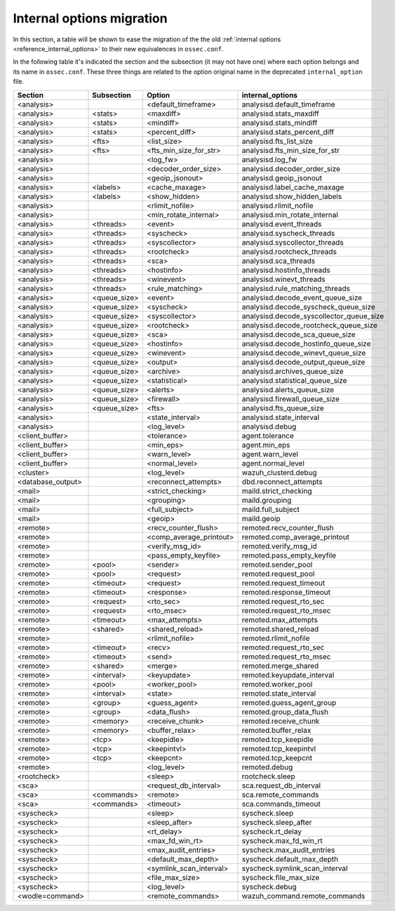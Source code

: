 .. Copyright (C) 2019 Wazuh, Inc.

.. _reference_internal_options_migration:

Internal options migration
==========================

In this section, a table will be shown to ease the migration of the the old :ref:`internal options <reference_internal_options>` to their new equivalences in ``ossec.conf``.

In the following table it's indicated the section and the subsection (it may not have one) where each option belongs and its name in ``ossec.conf``. These three things are related to the option original name in the deprecated ``internal_option`` file.

+-------------------------+----------------+----------------------------+------------------------------------------+
| **Section**             | **Subsection** | **Option**                 | **internal_options**                     |
+-------------------------+----------------+----------------------------+------------------------------------------+
|  <analysis>             |                |  <default_timeframe>       |    analysisd.default_timeframe           |
+-------------------------+----------------+----------------------------+------------------------------------------+
|  <analysis>             | <stats>        |  <maxdiff>                 |    analysisd.stats_maxdiff               |
+-------------------------+----------------+----------------------------+------------------------------------------+
|  <analysis>             | <stats>        |  <mindiff>                 |    analysisd.stats_mindiff               |
+-------------------------+----------------+----------------------------+------------------------------------------+
|  <analysis>             | <stats>        |  <percent_diff>            |    analysisd.stats_percent_diff          |
+-------------------------+----------------+----------------------------+------------------------------------------+
|  <analysis>             | <fts>          |  <list_size>               |    analysisd.fts_list_size               |
+-------------------------+----------------+----------------------------+------------------------------------------+
|  <analysis>             | <fts>          |  <fts_min_size_for_str>    |    analysisd.fts_min_size_for_str        |
+-------------------------+----------------+----------------------------+------------------------------------------+
|  <analysis>             |                |  <log_fw>                  |    analysisd.log_fw                      |
+-------------------------+----------------+----------------------------+------------------------------------------+
|  <analysis>             |                |  <decoder_order_size>      |    analysisd.decoder_order_size          |
+-------------------------+----------------+----------------------------+------------------------------------------+
|  <analysis>             |                |  <geoip_jsonout>           |    analysisd.geoip_jsonout               |
+-------------------------+----------------+----------------------------+------------------------------------------+
|  <analysis>             | <labels>       |  <cache_maxage>            |    analysisd.label_cache_maxage          |
+-------------------------+----------------+----------------------------+------------------------------------------+
|  <analysis>             | <labels>       |  <show_hidden>             |    analysisd.show_hidden_labels          |
+-------------------------+----------------+----------------------------+------------------------------------------+
|  <analysis>             |                |  <rlimit_nofile>           |    analysisd.rlimit_nofile               |
+-------------------------+----------------+----------------------------+------------------------------------------+
|  <analysis>             |                |  <min_rotate_internal>     |    analysisd.min_rotate_internal         |
+-------------------------+----------------+----------------------------+------------------------------------------+
|  <analysis>             | <threads>      |  <event>                   |    analysisd.event_threads               |
+-------------------------+----------------+----------------------------+------------------------------------------+
|  <analysis>             | <threads>      |  <syscheck>                |    analysisd.syscheck_threads            |
+-------------------------+----------------+----------------------------+------------------------------------------+
|  <analysis>             | <threads>      |  <syscollector>            |    analysisd.syscollector_threads        |
+-------------------------+----------------+----------------------------+------------------------------------------+
|  <analysis>             | <threads>      |  <rootcheck>               |    analysisd.rootcheck_threads           |
+-------------------------+----------------+----------------------------+------------------------------------------+
|  <analysis>             | <threads>      |  <sca>                     |    analysisd.sca_threads                 |
+-------------------------+----------------+----------------------------+------------------------------------------+
|  <analysis>             | <threads>      |  <hostinfo>                |    analysisd.hostinfo_threads            |
+-------------------------+----------------+----------------------------+------------------------------------------+
|  <analysis>             | <threads>      |  <winevent>                |    analysisd.winevt_threads              |
+-------------------------+----------------+----------------------------+------------------------------------------+
|  <analysis>             | <threads>      |  <rule_matching>           |    analysisd.rule_matching_threads       |
+-------------------------+----------------+----------------------------+------------------------------------------+
|  <analysis>             | <queue_size>   |  <event>                   |    analysisd.decode_event_queue_size     |
+-------------------------+----------------+----------------------------+------------------------------------------+
|  <analysis>             | <queue_size>   |  <syscheck>                |    analysisd.decode_syscheck_queue_size  |
+-------------------------+----------------+----------------------------+------------------------------------------+
|  <analysis>             | <queue_size>   |  <syscollector>            | analysisd.decode_syscollector_queue_size |
+-------------------------+----------------+----------------------------+------------------------------------------+
|  <analysis>             | <queue_size>   |  <rootcheck>               |    analysisd.decode_rootcheck_queue_size |
+-------------------------+----------------+----------------------------+------------------------------------------+
|  <analysis>             | <queue_size>   |  <sca>                     |    analysisd.decode_sca_queue_size       |
+-------------------------+----------------+----------------------------+------------------------------------------+
|  <analysis>             | <queue_size>   |  <hostinfo>                |    analysisd.decode_hostinfo_queue_size  |
+-------------------------+----------------+----------------------------+------------------------------------------+
|  <analysis>             | <queue_size>   |  <winevent>                |    analysisd.decode_winevt_queue_size    |
+-------------------------+----------------+----------------------------+------------------------------------------+
|  <analysis>             | <queue_size>   |  <output>                  |    analysisd.decode_output_queue_size    |
+-------------------------+----------------+----------------------------+------------------------------------------+
|  <analysis>             | <queue_size>   |  <archive>                 |    analysisd.archives_queue_size         |
+-------------------------+----------------+----------------------------+------------------------------------------+
|  <analysis>             | <queue_size>   |  <statistical>             |    analysisd.statistical_queue_size      |
+-------------------------+----------------+----------------------------+------------------------------------------+
|  <analysis>             | <queue_size>   |  <alerts>                  |    analysisd.alerts_queue_size           |
+-------------------------+----------------+----------------------------+------------------------------------------+
|  <analysis>             | <queue_size>   |  <firewall>                |    analysisd.firewall_queue_size         |
+-------------------------+----------------+----------------------------+------------------------------------------+
|  <analysis>             | <queue_size>   |  <fts>                     |    analysisd.fts_queue_size              |
+-------------------------+----------------+----------------------------+------------------------------------------+
|  <analysis>             |                |  <state_interval>          |    analysisd.state_interval              |
+-------------------------+----------------+----------------------------+------------------------------------------+
|  <analysis>             |                |  <log_level>               |    analysisd.debug                       |
+-------------------------+----------------+----------------------------+------------------------------------------+
|  <client_buffer>        |                |  <tolerance>               |    agent.tolerance                       |
+-------------------------+----------------+----------------------------+------------------------------------------+
|  <client_buffer>        |                |  <min_eps>                 |    agent.min_eps                         |
+-------------------------+----------------+----------------------------+------------------------------------------+
|  <client_buffer>        |                |  <warn_level>              |    agent.warn_level                      |
+-------------------------+----------------+----------------------------+------------------------------------------+
|  <client_buffer>        |                |  <normal_level>            |    agent.normal_level                    |
+-------------------------+----------------+----------------------------+------------------------------------------+
|  <cluster>              |                |  <log_level>               |    wazuh_clusterd.debug                  |
+-------------------------+----------------+----------------------------+------------------------------------------+
|  <database_output>      |                |  <reconnect_attempts>      |    dbd.reconnect_attempts                |
+-------------------------+----------------+----------------------------+------------------------------------------+
|  <mail>                 |                |  <strict_checking>         |    maild.strict_checking                 |
+-------------------------+----------------+----------------------------+------------------------------------------+
|  <mail>                 |                |  <grouping>                |    maild.grouping                        |
+-------------------------+----------------+----------------------------+------------------------------------------+
|  <mail>                 |                |  <full_subject>            |    maild.full_subject                    |
+-------------------------+----------------+----------------------------+------------------------------------------+
|  <mail>                 |                |  <geoip>                   |    maild.geoip                           |
+-------------------------+----------------+----------------------------+------------------------------------------+
|  <remote>               |                |  <recv_counter_flush>      |    remoted.recv_counter_flush            |
+-------------------------+----------------+----------------------------+------------------------------------------+
|  <remote>               |                |  <comp_average_printout>   |    remoted.comp_average_printout         |
+-------------------------+----------------+----------------------------+------------------------------------------+
|  <remote>               |                |  <verify_msg_id>           |    remoted.verify_msg_id                 |
+-------------------------+----------------+----------------------------+------------------------------------------+
|  <remote>               |                |  <pass_empty_keyfile>      |    remoted.pass_empty_keyfile            |
+-------------------------+----------------+----------------------------+------------------------------------------+
|  <remote>               | <pool>         |  <sender>                  |    remoted.sender_pool                   |
+-------------------------+----------------+----------------------------+------------------------------------------+
|  <remote>               | <pool>         |  <request>                 |    remoted.request_pool                  |
+-------------------------+----------------+----------------------------+------------------------------------------+
|  <remote>               | <timeout>      |  <request>                 |    remoted.request_timeout               |
+-------------------------+----------------+----------------------------+------------------------------------------+
|  <remote>               | <timeout>      |  <response>                |    remoted.response_timeout              |
+-------------------------+----------------+----------------------------+------------------------------------------+
|  <remote>               | <request>      |  <rto_sec>                 |    remoted.request_rto_sec               |
+-------------------------+----------------+----------------------------+------------------------------------------+
|  <remote>               | <request>      |  <rto_msec>                |    remoted.request_rto_msec              |
+-------------------------+----------------+----------------------------+------------------------------------------+
|  <remote>               | <timeout>      |  <max_attempts>            |    remoted.max_attempts                  |
+-------------------------+----------------+----------------------------+------------------------------------------+
|  <remote>               | <shared>       |  <shared_reload>           |    remoted.shared_reload                 |
+-------------------------+----------------+----------------------------+------------------------------------------+
|  <remote>               |                |  <rlimit_nofile>           |    remoted.rlimit_nofile                 |
+-------------------------+----------------+----------------------------+------------------------------------------+
|  <remote>               | <timeout>      |  <recv>                    |    remoted.request_rto_sec               |
+-------------------------+----------------+----------------------------+------------------------------------------+
|  <remote>               | <timeout>      |  <send>                    |    remoted.request_rto_msec              |
+-------------------------+----------------+----------------------------+------------------------------------------+
|  <remote>               | <shared>       |  <merge>                   |    remoted.merge_shared                  |
+-------------------------+----------------+----------------------------+------------------------------------------+
|  <remote>               | <interval>     |  <keyupdate>               |    remoted.keyupdate_interval            |
+-------------------------+----------------+----------------------------+------------------------------------------+
|  <remote>               | <pool>         |  <worker_pool>             |    remoted.worker_pool                   |
+-------------------------+----------------+----------------------------+------------------------------------------+
|  <remote>               | <interval>     |  <state>                   |    remoted.state_interval                |
+-------------------------+----------------+----------------------------+------------------------------------------+
|  <remote>               | <group>        |  <guess_agent>             |    remoted.guess_agent_group             |
+-------------------------+----------------+----------------------------+------------------------------------------+
|  <remote>               | <group>        |  <data_flush>              |    remoted.group_data_flush              |
+-------------------------+----------------+----------------------------+------------------------------------------+
|  <remote>               | <memory>       |  <receive_chunk>           |    remoted.receive_chunk                 |
+-------------------------+----------------+----------------------------+------------------------------------------+
|  <remote>               | <memory>       |  <buffer_relax>            |    remoted.buffer_relax                  |
+-------------------------+----------------+----------------------------+------------------------------------------+
|  <remote>               | <tcp>          |  <keepidle>                |    remoted.tcp_keepidle                  |
+-------------------------+----------------+----------------------------+------------------------------------------+
|  <remote>               | <tcp>          |  <keepintvl>               |    remoted.tcp_keepintvl                 |
+-------------------------+----------------+----------------------------+------------------------------------------+
|  <remote>               | <tcp>          |  <keepcnt>                 |    remoted.tcp_keepcnt                   |
+-------------------------+----------------+----------------------------+------------------------------------------+
|  <remote>               |                |  <log_level>               |    remoted.debug                         |
+-------------------------+----------------+----------------------------+------------------------------------------+
|  <rootcheck>            |                |  <sleep>                   |    rootcheck.sleep                       |
+-------------------------+----------------+----------------------------+------------------------------------------+
|  <sca>                  |                |  <request_db_interval>     |    sca.request_db_interval               |
+-------------------------+----------------+----------------------------+------------------------------------------+
|  <sca>                  | <commands>     |  <remote>                  |    sca.remote_commands                   |
+-------------------------+----------------+----------------------------+------------------------------------------+
|  <sca>                  | <commands>     |  <timeout>                 |    sca.commands_timeout                  |
+-------------------------+----------------+----------------------------+------------------------------------------+
|  <syscheck>             |                |  <sleep>                   |    syscheck.sleep                        |
+-------------------------+----------------+----------------------------+------------------------------------------+
|  <syscheck>             |                |  <sleep_after>             |    syscheck.sleep_after                  |
+-------------------------+----------------+----------------------------+------------------------------------------+
|  <syscheck>             |                |  <rt_delay>                |    syscheck.rt_delay                     |
+-------------------------+----------------+----------------------------+------------------------------------------+
|  <syscheck>             |                |  <max_fd_win_rt>           |    syscheck.max_fd_win_rt                |
+-------------------------+----------------+----------------------------+------------------------------------------+
|  <syscheck>             |                |  <max_audit_entries>       |    syscheck.max_audit_entries            |
+-------------------------+----------------+----------------------------+------------------------------------------+
|  <syscheck>             |                |  <default_max_depth>       |    syscheck.default_max_depth            |
+-------------------------+----------------+----------------------------+------------------------------------------+
|  <syscheck>             |                |  <symlink_scan_interval>   |    syscheck.symlink_scan_interval        |
+-------------------------+----------------+----------------------------+------------------------------------------+
|  <syscheck>             |                |  <file_max_size>           |    syscheck.file_max_size                |
+-------------------------+----------------+----------------------------+------------------------------------------+
|  <syscheck>             |                |  <log_level>               |    syscheck.debug                        |
+-------------------------+----------------+----------------------------+------------------------------------------+
|  <wodle=command>        |                |  <remote_commands>         |    wazuh_command.remote_commands         |
+-------------------------+----------------+----------------------------+------------------------------------------+